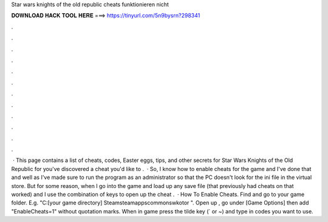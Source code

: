 Star wars knights of the old republic cheats funktionieren nicht

𝐃𝐎𝐖𝐍𝐋𝐎𝐀𝐃 𝐇𝐀𝐂𝐊 𝐓𝐎𝐎𝐋 𝐇𝐄𝐑𝐄 ===> https://tinyurl.com/5n9bysrn?298341

.

.

.

.

.

.

.

.

.

.

.

.

 · This page contains a list of cheats, codes, Easter eggs, tips, and other secrets for Star Wars Knights of the Old Republic for  you've discovered a cheat you'd like to .  · So, I know how to enable cheats for the game and I've done that and well as I've made sure to run the program as an administrator so that the PC doesn't look for the ini file in the virtual store. But for some reason, when I go into the game and load up any save file (that previously had cheats on that worked) and I use the combination of keys to open up the cheat .  · How To Enable Cheats. Find and go to your game folder. E.g. "C:\ [your game directory] \Steam\steamapps\common\swkotor ". Open up , go under [Game Options] then add "EnableCheats=1" without quotation marks. When in game press the tilde key (` or ~) and type in codes you want to use.